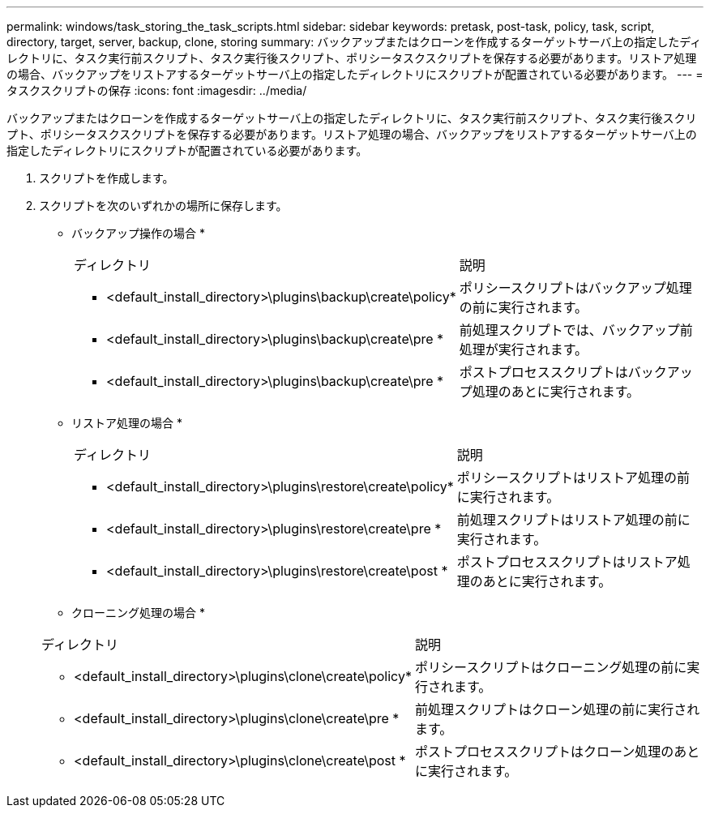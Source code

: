 ---
permalink: windows/task_storing_the_task_scripts.html 
sidebar: sidebar 
keywords: pretask, post-task, policy, task, script, directory, target, server, backup, clone, storing 
summary: バックアップまたはクローンを作成するターゲットサーバ上の指定したディレクトリに、タスク実行前スクリプト、タスク実行後スクリプト、ポリシータスクスクリプトを保存する必要があります。リストア処理の場合、バックアップをリストアするターゲットサーバ上の指定したディレクトリにスクリプトが配置されている必要があります。 
---
= タスクスクリプトの保存
:icons: font
:imagesdir: ../media/


[role="lead"]
バックアップまたはクローンを作成するターゲットサーバ上の指定したディレクトリに、タスク実行前スクリプト、タスク実行後スクリプト、ポリシータスクスクリプトを保存する必要があります。リストア処理の場合、バックアップをリストアするターゲットサーバ上の指定したディレクトリにスクリプトが配置されている必要があります。

. スクリプトを作成します。
. スクリプトを次のいずれかの場所に保存します。
+
* バックアップ操作の場合 *

+
|===


| ディレクトリ | 説明 


 a| 
* <default_install_directory>\plugins\backup\create\policy*
 a| 
ポリシースクリプトはバックアップ処理の前に実行されます。



 a| 
* <default_install_directory>\plugins\backup\create\pre *
 a| 
前処理スクリプトでは、バックアップ前処理が実行されます。



 a| 
* <default_install_directory>\plugins\backup\create\pre *
 a| 
ポストプロセススクリプトはバックアップ処理のあとに実行されます。

|===
+
* リストア処理の場合 *

+
|===


| ディレクトリ | 説明 


 a| 
* <default_install_directory>\plugins\restore\create\policy*
 a| 
ポリシースクリプトはリストア処理の前に実行されます。



 a| 
* <default_install_directory>\plugins\restore\create\pre *
 a| 
前処理スクリプトはリストア処理の前に実行されます。



 a| 
* <default_install_directory>\plugins\restore\create\post *
 a| 
ポストプロセススクリプトはリストア処理のあとに実行されます。

|===
+
* クローニング処理の場合 *

+
|===


| ディレクトリ | 説明 


 a| 
* <default_install_directory>\plugins\clone\create\policy*
 a| 
ポリシースクリプトはクローニング処理の前に実行されます。



 a| 
* <default_install_directory>\plugins\clone\create\pre *
 a| 
前処理スクリプトはクローン処理の前に実行されます。



 a| 
* <default_install_directory>\plugins\clone\create\post *
 a| 
ポストプロセススクリプトはクローン処理のあとに実行されます。

|===

